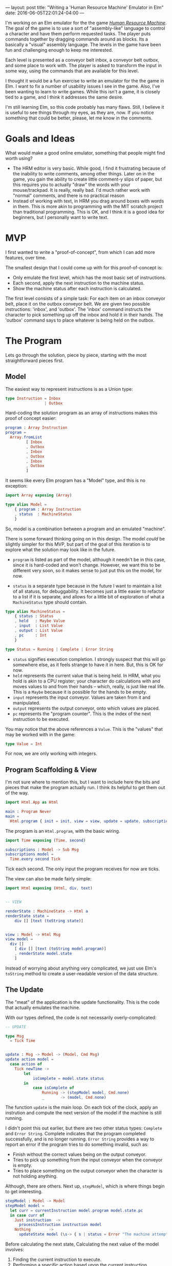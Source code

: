 ---
layout: post
title: "Writing a 'Human Resource Machine' Emulator in Elm"
date: 2016-06-05T22:01:24-04:00
---

I'm working on an Elm emulator for the the game
/[[http://tomorrowcorporation.com/humanresourcemachine][Human Resource Machine]]/.
The goal of the game is to use a sort of "assembly-like" language to control a character
and have them perform requested tasks.
The player puts commands together by dragging commands around as blocks.
Its a basically a "visual" assembly language.
The levels in the game have been fun and challenging enough to keep me interested.

Each level is presented as a conveyor belt inbox, a conveyor belt outbox, and some place to work with.
The player is asked to transform the input in some way, using the commands that are available for this level.

I thought it would be a fun exercise to write an emulator for the the game in Elm.
I want to fix a number of usability issues I see in the game.
Also, I've been wanting to learn to write games.
While this isn't a game, it is closely tied to a game,
and I think it addresses the same desire.

I'm still learning Elm, so this code probably has many flaws. Still, I
believe it is useful to see things through my eyes, as they are, now.
If you notice something that could be better, please, let me know
in the comments.
* Goals and Ideas
What would make a good online emulator, something that people might find worth using?
- The HRM editor is very basic. While good, I find it frustrating because of the inability
  to write comments, among other things.
  Later on in the game, you gain the ability to create little comment-y slips of paper, but
  this requires you
  to actually "draw" the words with your mouse/trackpad. It is really, really bad.
  I'd much rather work with "normal" comments, and there is no practical reason
- Instead of working with text, in HRM you drag around boxes with words in them. This is more akin
  to programming with the MIT scratch project than traditional programming. This
  is OK, and I think it is a good idea for beginners, but I personally want to write text.
* MVP
I first wanted to write a "proof-of-concept", from which I can add more features, over time.

The smallest design that I could come up with for this proof-of-concept is:
- Only emulate the first level, which has the most basic set of instructions.
- Each second, apply the next instruction to the machine status.
- Show the machine status after each instruction is calculated.

The first level consists of a simple task: For each item on an inbox conveyor belt, place it on the outbox conveyor belt.
We are given two possible instructions: 'inbox', and 'outbox'. The 'inbox' command instructs the character to pick
something up off the inbox
and hold it in their hands. The 'outbox' command says to place whatever is being held on the outbox.
* The Program
Lets go through the solution, piece by piece, starting with the most straightforward pieces first.

** Model
The easiest way to represent instructions is as a Union type:
#+BEGIN_SRC elm
type Instruction = Inbox
                 | Outbox
#+END_SRC

Hard-coding the solution program as an array of instructions makes this proof of concept easier:

#+BEGIN_SRC elm
program : Array Instruction
program =
  Array.fromList
         [ Inbox
         , Outbox
         , Inbox
         , Outbox
         , Inbox
         , Outbox
         ]
#+END_SRC

It seems like every Elm program has a "Model" type, and this is no exception:

#+BEGIN_SRC elm
import Array exposing (Array)

type alias Model =
    { program : Array Instruction
    , status  : MachineStatus
    }
#+END_SRC

So, model is a combination between a program and an emulated "machine".

There is some forward thinking going on in this design. The model /could/ be
slightly simpler for this MVP, but part of the goal of this iteration is to
explore what the solution may look like in the future.

- ~program~ is listed as part of the model, although it needn't be in this case,
  since it is hard-coded and won't change. However, we want this to be different
  very soon, so it makes sense to just put this on the model, for now.

- ~status~ is a separate type because in the future I want to maintain a list of all statuss,
  for debuggability. It becomes just a little easier to refactor to a list if it is
  separate, and allows for a little bit of exploration of what a ~MachineStatus~ type
  should contain.

#+BEGIN_SRC elm
type alias MachineStatus =
    { status : Status
    , held   : Maybe Value
    , input  : List Value
    , output : List Value
    , pc     : Int
    }

type Status = Running | Complete | Error String
#+END_SRC
- ~status~ signifies execution completion. I strongly suspect that this will go somewhere else, as
  it feels strange to have it in here. But, this is OK for now.
- ~held~ represents the current value that is being held. In HRM, what you
  hold is akin to a CPU register; your character do calculations with and moves values to and
  from their hands -- which, really, is just like real life. This is a ~Maybe~ because it is possible
  for the hands to be empty.
- ~input~ represents the input conveyor. Values are taken from it and manipulated.
- ~output~ represents the output conveyor, onto which values are placed.
- ~pc~ represents the "program counter". This is the index of the next instruction to be executed.

You may notice that the above references a ~Value~. This is the "values" that may be worked with
in the game:
#+BEGIN_SRC elm
type Value = Int
#+END_SRC
For now, we are only working with integers.

** Program Scaffolding & View

I'm not sure where to mention this, but I want to include here the bits and pieces that
make the program actually run. I think its helpful to get them out of the way.

#+BEGIN_SRC elm
import Html.App as Html

main : Program Never
main =
  Html.program { init = init, view = view, update = update, subscriptions = subscriptions }

#+END_SRC

The program is an ~Html.program~, with the basic wiring.

#+BEGIN_SRC elm
import Time exposing (Time, second)

subscriptions : Model -> Sub Msg
subscriptions model =
  Time.every second Tick
#+END_SRC

Tick each second. The only input the program receives for now are
ticks.

The view can also be made fairly simple:
#+BEGIN_SRC elm
import Html exposing (Html, div, text)


-- VIEW

renderState : MachineState -> Html a
renderState state =
    div [] [text (toString state)]


view : Model -> Html Msg
view model =
  div []
    [ div [] [text (toString model.program)]
    , renderState model.state
    ]
#+END_SRC

Instead of worrying about anything very complicated, we just use Elm's ~toString~ method
to create a user-readable version of the data structure.
** The Update
The "meat" of the application is the update functionality. This is the code that actually
emulates the machine.

With our types defined, the code is not necessarily overly-complicated:

#+BEGIN_SRC elm
-- UPDATE

type Msg
  = Tick Time


update : Msg -> Model -> (Model, Cmd Msg)
update action model =
  case action of
    Tick newTime ->
        let
            isComplete = model.state.status
        in
            case isComplete of
                Running -> (stepModel model, Cmd.none)
                _       -> (model, Cmd.none)
#+END_SRC

The function ~update~ is the main loop. On each tick of the clock,
apply an instrution and compute the next version of the model
if the machine is still running.

I didn't point this out earlier, but there are two other status types:
~Complete~ and ~Error String~. Complete indicates that the program completed
successfully, and is no longer running. ~Error String~ provides a way to report
an error if the program tries to do something invalid, such as:

- Finish without the correct values being on the output conveyor.
- Tries to pick up something from the input conveyor when the conveyor is empty.
- Tries to place something on the output conveyor when the character is not
  holding anything.

Although, there are others. Next up, ~stepModel~, which is where things begin
to get interesting.

#+BEGIN_SRC elm
stepModel : Model -> Model
stepModel model =
  let curr = currentInstruction model.program model.state.pc
  in case curr of
    Just instruction  ->
      processInstruction instruction model
    Nothing        ->
      updateState model (\s-> { s | status = Error "The machine attempted to access an invalid instruction."})
#+END_SRC

Before calculating the next state,
Calculating the next value of the model involves:
1. Finding the current instruction to execute.
2. Performing a specific action based upon the current instruction.
3. Performing some bookkeeping: Move to the next counter, complete
   the state if the program has finished, etc.

Lets look at each of these functions, one at a time.

#+BEGIN_SRC elm
currentInstruction : Array Instruction -> Int -> Instruction
currentInstruction instructions pc =
  case (Array.get pc instructions) of
    Just a  -> a
    Nothing -> Debug.crash "you're trying to access an instruction that doesn't exist"

#+END_SRC

This is one of those situations where a type system makes things interesting. I wouldn't have
thought about ~Array.get~ possibly failing without it returning a ~Maybe~, which I then have
to deal with.

#+BEGIN_SRC elm
updateState : Model -> (MachineState -> MachineState) -> Model
updateState model updater =
    let newState = updater model.state
    in { model | state = newState }


stepPC : Model -> Model
stepPC model =
    updateState model (\s-> {s | pc = s.pc + 1 })


completeIfFinished : Model -> Model
completeIfFinished model =
  let programLength = Array.length model.program
      pc = model.state.pc
  in if pc < programLength then
         model
     else
         updateState model complete


shiftInboxToHands : Model -> Model
shiftInboxToHands model =
  let first = List.head model.state.input
      rest  = case List.tail model.state.input of
                Just r  -> r
                Nothing -> []
  in case first of
       Just val ->
           updateState model (\s-> { s | held = Just val, input = rest})
       Nothing -> updateState model (\s-> {s | status = Error "tried to pick up an item from the inbox, but inbox was empty" })


-- state manipulators

complete : MachineState -> MachineState
complete state = { state | status = Complete }


shiftHandsToOutbox : Model -> Model
shiftHandsToOutbox model =
  let currentState = model.state
  in case model.state.held of
    Nothing  -> updateState model complete
    Just val -> { model | state =
                     { currentState
                         | held = Nothing,
                           output  = (val :: currentState.output)
                     }}

stepModel : Model -> Model
stepModel model =
  let curr = currentInstruction model.program model.state.pc
  in case curr of
    Inbox ->
      shiftInboxToHands model |> stepPC |> completeIfFinished
    Outbox ->
      shiftHandsToOutbox model |> stepPC |> completeIfFinished



#+END_SRC
